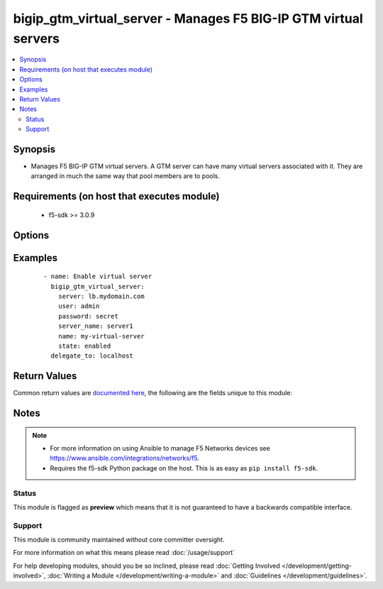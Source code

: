 .. _bigip_gtm_virtual_server:


bigip_gtm_virtual_server - Manages F5 BIG-IP GTM virtual servers
++++++++++++++++++++++++++++++++++++++++++++++++++++++++++++++++

.. versionadded:: 2.6


.. contents::
   :local:
   :depth: 2


Synopsis
--------

* Manages F5 BIG-IP GTM virtual servers. A GTM server can have many virtual servers associated with it. They are arranged in much the same way that pool members are to pools.


Requirements (on host that executes module)
-------------------------------------------

  * f5-sdk >= 3.0.9


Options
-------

.. raw:: html

    <table border=1 cellpadding=4>
    <tr>
    <th class="head">parameter</th>
    <th class="head">required</th>
    <th class="head">default</th>
    <th class="head">choices</th>
    <th class="head">comments</th>
    </tr>
                <tr><td>address<br/><div style="font-size: small;"></div></td>
    <td>no</td>
    <td></td>
        <td></td>
        <td><div>Specifies the IP Address of the virtual server.</div><div>When creating a new GTM virtual server, this parameter is required.</div>        </td></tr>
                <tr><td rowspan="2">availability_requirements<br/><div style="font-size: small;"></div></td>
    <td>no</td>
    <td></td><td></td>
    <td> <div>Specifies, if you activate more than one health monitor, the number of health monitors that must receive successful responses in order for the link to be considered available.</div>    </tr>
    <tr>
    <td colspan="5">
    <table border=1 cellpadding=4>
    <caption><b>Dictionary object availability_requirements</b></caption>
    <tr>
    <th class="head">parameter</th>
    <th class="head">required</th>
    <th class="head">default</th>
    <th class="head">choices</th>
    <th class="head">comments</th>
    </tr>
                    <tr><td>type<br/><div style="font-size: small;"></div></td>
        <td>no</td>
        <td></td>
                <td><ul><li>all</li><li>at_least</li><li>require</li></ul></td>
                <td><div>Monitor rule type when <code>monitors</code> is specified.</div><div>When creating a new pool, if this value is not specified, the default of &#x27;all&#x27; will be used.</div>        </td></tr>
                    <tr><td>at_least<br/><div style="font-size: small;"></div></td>
        <td>no</td>
        <td></td>
                <td></td>
                <td><div>Specifies the minimum number of active health monitors that must be successful before the link is considered up.</div><div>This parameter is only relevant when a <code>type</code> of <code>at_least</code> is used.</div><div>This parameter will be ignored if a type of either <code>all</code> or <code>require</code> is used.</div>        </td></tr>
                    <tr><td>number_of_probers<br/><div style="font-size: small;"></div></td>
        <td>no</td>
        <td></td>
                <td></td>
                <td><div>Specifies the number of probers that should be used when running probes.</div><div>When creating a new virtual server, if this parameter is specified, then the <code>number_of_probes</code> parameter must also be specified.</div><div>The value of this parameter should always be <b>higher</b> than, or <b>equal to</b>, the value of <code>number_of_probers</code>.</div><div>This parameter is only relevant when a <code>type</code> of <code>require</code> is used.</div><div>This parameter will be ignored if a type of either <code>all</code> or <code>at_least</code> is used.</div>        </td></tr>
                    <tr><td>number_of_probes<br/><div style="font-size: small;"></div></td>
        <td>no</td>
        <td></td>
                <td></td>
                <td><div>Specifies the minimum number of probes that must succeed for this server to be declared up.</div><div>When creating a new virtual server, if this parameter is specified, then the <code>number_of_probers</code> parameter must also be specified.</div><div>The value of this parameter should always be <b>lower</b> than, or <b>equal to</b>, the value of <code>number_of_probers</code>.</div><div>This parameter is only relevant when a <code>type</code> of <code>require</code> is used.</div><div>This parameter will be ignored if a type of either <code>all</code> or <code>at_least</code> is used.</div>        </td></tr>
        </table>
    </td>
    </tr>
        </td></tr>
                <tr><td rowspan="2">limits<br/><div style="font-size: small;"></div></td>
    <td>no</td>
    <td></td><td></td>
    <td> <div>Specifies resource thresholds or limit requirements at the server level.</div><div>When you enable one or more limit settings, the system then uses that data to take servers in and out of service.</div><div>You can define limits for any or all of the limit settings. However, when a server does not meet the resource threshold limit requirement, the system marks the entire server as unavailable and directs load-balancing traffic to another resource.</div><div>The limit settings available depend on the type of server.</div>    </tr>
    <tr>
    <td colspan="5">
    <table border=1 cellpadding=4>
    <caption><b>Dictionary object limits</b></caption>
    <tr>
    <th class="head">parameter</th>
    <th class="head">required</th>
    <th class="head">default</th>
    <th class="head">choices</th>
    <th class="head">comments</th>
    </tr>
                    <tr><td>packets_enabled<br/><div style="font-size: small;"></div></td>
        <td>no</td>
        <td></td>
                <td><ul><li>yes</li><li>no</li></ul></td>
                <td><div>Whether the packets limit it enabled or not.</div><div>This parameter allows you to switch on or off the effect of the limit.</div>        </td></tr>
                    <tr><td>packets_limit<br/><div style="font-size: small;"></div></td>
        <td>no</td>
        <td></td>
                <td></td>
                <td><div>Specifies the maximum allowable data transfer rate, in packets per second, for the virtual servers on the server.</div><div>If the network traffic volume exceeds this limit, the system marks the server as unavailable.</div>        </td></tr>
                    <tr><td>bits_limit<br/><div style="font-size: small;"></div></td>
        <td>no</td>
        <td></td>
                <td></td>
                <td><div>Specifies the maximum allowable data throughput rate, in bits per second, for the virtual servers on the server.</div><div>If the network traffic volume exceeds this limit, the system marks the server as unavailable.</div>        </td></tr>
                    <tr><td>bits_enabled<br/><div style="font-size: small;"></div></td>
        <td>no</td>
        <td></td>
                <td><ul><li>yes</li><li>no</li></ul></td>
                <td><div>Whether the bits limit it enabled or not.</div><div>This parameter allows you to switch on or off the effect of the limit.</div>        </td></tr>
                    <tr><td>connections_limit<br/><div style="font-size: small;"></div></td>
        <td>no</td>
        <td></td>
                <td></td>
                <td><div>Specifies the maximum number of concurrent connections, combined, for all of the virtual servers on the server.</div><div>If the connections exceed this limit, the system marks the server as unavailable.</div>        </td></tr>
                    <tr><td>connections_enabled<br/><div style="font-size: small;"></div></td>
        <td>no</td>
        <td></td>
                <td><ul><li>yes</li><li>no</li></ul></td>
                <td><div>Whether the current connections limit it enabled or not.</div><div>This parameter allows you to switch on or off the effect of the limit.</div>        </td></tr>
        </table>
    </td>
    </tr>
        </td></tr>
                <tr><td>link<br/><div style="font-size: small;"></div></td>
    <td>no</td>
    <td></td>
        <td></td>
        <td><div>Specifies a link to assign to the server or virtual server.</div>        </td></tr>
                <tr><td>monitors<br/><div style="font-size: small;"></div></td>
    <td>no</td>
    <td></td>
        <td></td>
        <td><div>Specifies the health monitors that the system currently uses to monitor this resource.</div><div>When <code>availability_requirements.type</code> is <code>require</code>, you may only have a single monitor in the <code>monitors</code> list.</div>        </td></tr>
                <tr><td>name<br/><div style="font-size: small;"></div></td>
    <td>no</td>
    <td></td>
        <td></td>
        <td><div>Specifies the name of the virtual server.</div>        </td></tr>
                <tr><td>partition<br/><div style="font-size: small;"></div></td>
    <td>no</td>
    <td>Common</td>
        <td></td>
        <td><div>Device partition to manage resources on.</div>        </td></tr>
                <tr><td>password<br/><div style="font-size: small;"></div></td>
    <td>yes</td>
    <td></td>
        <td></td>
        <td><div>The password for the user account used to connect to the BIG-IP. You can omit this option if the environment variable <code>F5_PASSWORD</code> is set.</div></br>
    <div style="font-size: small;">aliases: pass, pwd<div>        </td></tr>
                <tr><td>port<br/><div style="font-size: small;"></div></td>
    <td>no</td>
    <td></td>
        <td></td>
        <td><div>Specifies the service port number for the virtual server or pool member. For example, the HTTP service is typically port 80.</div><div>To specify all ports, use an <code>*</code>.</div><div>When creating a new GTM virtual server, if this parameter is not specified, a default of <code>*</code> will be used.</div>        </td></tr>
                <tr><td rowspan="2">provider<br/><div style="font-size: small;"> (added in 2.5)</div></td>
    <td>no</td>
    <td></td><td></td>
    <td> <div>A dict object containing connection details.</div>    </tr>
    <tr>
    <td colspan="5">
    <table border=1 cellpadding=4>
    <caption><b>Dictionary object provider</b></caption>
    <tr>
    <th class="head">parameter</th>
    <th class="head">required</th>
    <th class="head">default</th>
    <th class="head">choices</th>
    <th class="head">comments</th>
    </tr>
                    <tr><td>ssh_keyfile<br/><div style="font-size: small;"></div></td>
        <td>no</td>
        <td></td>
                <td></td>
                <td><div>Specifies the SSH keyfile to use to authenticate the connection to the remote device.  This argument is only used for <em>cli</em> transports. If the value is not specified in the task, the value of environment variable <code>ANSIBLE_NET_SSH_KEYFILE</code> will be used instead.</div>        </td></tr>
                    <tr><td>timeout<br/><div style="font-size: small;"></div></td>
        <td>no</td>
        <td>10</td>
                <td></td>
                <td><div>Specifies the timeout in seconds for communicating with the network device for either connecting or sending commands.  If the timeout is exceeded before the operation is completed, the module will error.</div>        </td></tr>
                    <tr><td>server<br/><div style="font-size: small;"></div></td>
        <td>yes</td>
        <td></td>
                <td></td>
                <td><div>The BIG-IP host. You can omit this option if the environment variable <code>F5_SERVER</code> is set.</div>        </td></tr>
                    <tr><td>user<br/><div style="font-size: small;"></div></td>
        <td>yes</td>
        <td></td>
                <td></td>
                <td><div>The username to connect to the BIG-IP with. This user must have administrative privileges on the device. You can omit this option if the environment variable <code>F5_USER</code> is set.</div>        </td></tr>
                    <tr><td>server_port<br/><div style="font-size: small;"></div></td>
        <td>no</td>
        <td>443</td>
                <td></td>
                <td><div>The BIG-IP server port. You can omit this option if the environment variable <code>F5_SERVER_PORT</code> is set.</div>        </td></tr>
                    <tr><td>password<br/><div style="font-size: small;"></div></td>
        <td>yes</td>
        <td></td>
                <td></td>
                <td><div>The password for the user account used to connect to the BIG-IP. You can omit this option if the environment variable <code>F5_PASSWORD</code> is set.</div>        </td></tr>
                    <tr><td>validate_certs<br/><div style="font-size: small;"></div></td>
        <td>no</td>
        <td>True</td>
                <td><ul><li>yes</li><li>no</li></ul></td>
                <td><div>If <code>no</code>, SSL certificates will not be validated. Use this only on personally controlled sites using self-signed certificates. You can omit this option if the environment variable <code>F5_VALIDATE_CERTS</code> is set.</div>        </td></tr>
                    <tr><td>transport<br/><div style="font-size: small;"></div></td>
        <td>yes</td>
        <td>cli</td>
                <td><ul><li>rest</li><li>cli</li></ul></td>
                <td><div>Configures the transport connection to use when connecting to the remote device.</div>        </td></tr>
        </table>
    </td>
    </tr>
        </td></tr>
                <tr><td>server<br/><div style="font-size: small;"></div></td>
    <td>yes</td>
    <td></td>
        <td></td>
        <td><div>The BIG-IP host. You can omit this option if the environment variable <code>F5_SERVER</code> is set.</div>        </td></tr>
                <tr><td>server_name<br/><div style="font-size: small;"></div></td>
    <td>no</td>
    <td></td>
        <td></td>
        <td><div>Specifies the name of the server that the virtual server is associated with.</div>        </td></tr>
                <tr><td>server_port<br/><div style="font-size: small;"> (added in 2.2)</div></td>
    <td>no</td>
    <td>443</td>
        <td></td>
        <td><div>The BIG-IP server port. You can omit this option if the environment variable <code>F5_SERVER_PORT</code> is set.</div>        </td></tr>
                <tr><td>state<br/><div style="font-size: small;"></div></td>
    <td>no</td>
    <td>present</td>
        <td><ul><li>present</li><li>absent</li><li>enabled</li><li>disabled</li></ul></td>
        <td><div>When <code>present</code>, ensures that the resource exists.</div><div>When <code>absent</code>, ensures the resource is removed.</div>        </td></tr>
                <tr><td>translation_address<br/><div style="font-size: small;"></div></td>
    <td>no</td>
    <td></td>
        <td></td>
        <td><div>Specifies the translation IP address for the virtual server.</div><div>To unset this parameter, provide an empty string (<code>&quot;&quot;</code>) as a value.</div><div>When creating a new GTM virtual server, if this parameter is not specified, a default of <code>::</code> will be used.</div>        </td></tr>
                <tr><td>translation_port<br/><div style="font-size: small;"></div></td>
    <td>no</td>
    <td></td>
        <td></td>
        <td><div>Specifies the translation port number or service name for the virtual server.</div><div>To specify all ports, use an <code>*</code>.</div><div>When creating a new GTM virtual server, if this parameter is not specified, a default of <code>*</code> will be used.</div>        </td></tr>
                <tr><td>user<br/><div style="font-size: small;"></div></td>
    <td>yes</td>
    <td></td>
        <td></td>
        <td><div>The username to connect to the BIG-IP with. This user must have administrative privileges on the device. You can omit this option if the environment variable <code>F5_USER</code> is set.</div>        </td></tr>
                <tr><td>validate_certs<br/><div style="font-size: small;"> (added in 2.0)</div></td>
    <td>no</td>
    <td>True</td>
        <td><ul><li>yes</li><li>no</li></ul></td>
        <td><div>If <code>no</code>, SSL certificates will not be validated. Use this only on personally controlled sites using self-signed certificates. You can omit this option if the environment variable <code>F5_VALIDATE_CERTS</code> is set.</div>        </td></tr>
                <tr><td rowspan="2">virtual_server_dependencies<br/><div style="font-size: small;"></div></td>
    <td>no</td>
    <td></td><td></td>
    <td> <div>Specifies the virtual servers on which the current virtual server depends.</div><div>If any of the specified servers are unavailable, the current virtual server is also listed as unavailable.</div>    </tr>
    <tr>
    <td colspan="5">
    <table border=1 cellpadding=4>
    <caption><b>Dictionary object virtual_server_dependencies</b></caption>
    <tr>
    <th class="head">parameter</th>
    <th class="head">required</th>
    <th class="head">default</th>
    <th class="head">choices</th>
    <th class="head">comments</th>
    </tr>
                    <tr><td>virtual_server<br/><div style="font-size: small;"></div></td>
        <td>yes</td>
        <td></td>
                <td></td>
                <td><div>Virtual server to depend on.</div>        </td></tr>
                    <tr><td>server<br/><div style="font-size: small;"></div></td>
        <td>yes</td>
        <td></td>
                <td></td>
                <td><div>Server which the dependant virtual server is part of.</div>        </td></tr>
        </table>
    </td>
    </tr>
        </td></tr>
        </table>
    </br>



Examples
--------

 ::

    
    - name: Enable virtual server
      bigip_gtm_virtual_server:
        server: lb.mydomain.com
        user: admin
        password: secret
        server_name: server1
        name: my-virtual-server
        state: enabled
      delegate_to: localhost


Return Values
-------------

Common return values are `documented here <http://docs.ansible.com/ansible/latest/common_return_values.html>`_, the following are the fields unique to this module:

.. raw:: html

    <table border=1 cellpadding=4>
    <tr>
    <th class="head">name</th>
    <th class="head">description</th>
    <th class="head">returned</th>
    <th class="head">type</th>
    <th class="head">sample</th>
    </tr>

        <tr>
        <td> virtual_server_dependencies </td>
        <td> The new list of virtual server dependencies for the resource </td>
        <td align=center> changed </td>
        <td align=center> list </td>
        <td align=center> ['/Common/vs1', '/Common/vs2'] </td>
    </tr>
            <tr>
        <td> translation_port </td>
        <td> The new translation port of the resource. </td>
        <td align=center> changed </td>
        <td align=center> int </td>
        <td align=center> 500 </td>
    </tr>
            <tr>
        <td> limits </td>
        <td> The new limit configurations for the resource. </td>
        <td align=center> changed </td>
        <td align=center> dict </td>
        <td align=center> {'bits_enabled': True, 'bits_limit': 100} </td>
    </tr>
            <tr>
        <td> server_name </td>
        <td> The server name associated with the virtual server. </td>
        <td align=center> changed </td>
        <td align=center> string </td>
        <td align=center> /Common/my-gtm-server </td>
    </tr>
            <tr>
        <td> translation_address </td>
        <td> The new translation address of the resource. </td>
        <td align=center> changed </td>
        <td align=center> int </td>
        <td align=center> 500 </td>
    </tr>
            <tr>
        <td> port </td>
        <td> The new port of the resource. </td>
        <td align=center> changed </td>
        <td align=center> int </td>
        <td align=center> 500 </td>
    </tr>
            <tr>
        <td> link </td>
        <td> The new link value for the resource. </td>
        <td align=center> changed </td>
        <td align=center> string </td>
        <td align=center> /Common/my-link </td>
    </tr>
            <tr>
        <td> availability_requirements </td>
        <td> The new availability requirement configurations for the resource. </td>
        <td align=center> changed </td>
        <td align=center> dict </td>
        <td align=center> {'type': 'all'} </td>
    </tr>
            <tr>
        <td> address </td>
        <td> The new address of the resource. </td>
        <td align=center> changed </td>
        <td align=center> string </td>
        <td align=center> 1.2.3.4 </td>
    </tr>
            <tr>
        <td> monitors </td>
        <td> The new list of monitors for the resource. </td>
        <td align=center> changed </td>
        <td align=center> list </td>
        <td align=center> ['/Common/monitor1', '/Common/monitor2'] </td>
    </tr>
        
    </table>
    </br></br>

Notes
-----

.. note::
    - For more information on using Ansible to manage F5 Networks devices see https://www.ansible.com/integrations/networks/f5.
    - Requires the f5-sdk Python package on the host. This is as easy as ``pip install f5-sdk``.



Status
~~~~~~

This module is flagged as **preview** which means that it is not guaranteed to have a backwards compatible interface.


Support
~~~~~~~

This module is community maintained without core committer oversight.

For more information on what this means please read :doc:`/usage/support`


For help developing modules, should you be so inclined, please read :doc:`Getting Involved </development/getting-involved>`, :doc:`Writing a Module </development/writing-a-module>` and :doc:`Guidelines </development/guidelines>`.